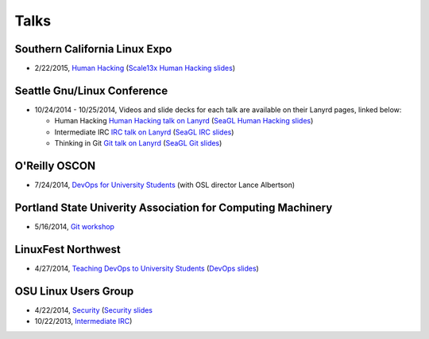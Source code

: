 Talks
=====

Southern California Linux Expo
------------------------------

* 2/22/2015, `Human Hacking <https://www.socallinuxexpo.org/scale/13x/presentations/human-hacking>`_
  (`Scale13x Human Hacking slides <http://talks.edunham.net/scale13x/#1>`_)

Seattle Gnu/Linux Conference
----------------------------

* 10/24/2014 - 10/25/2014, Videos and slide decks for each talk are available
  on their Lanyrd pages, linked below:

  * Human Hacking `Human Hacking talk on Lanyrd <http://lanyrd.com/2014/seagl/sdfggm/>`_ (`SeaGL Human
    Hacking slides <http://talks.edunham.net/seagl2014/humanhacking/>`_)

  * Intermediate IRC `IRC talk on Lanyrd <http://lanyrd.com/2014/seagl/sdfgfc/>`_ (`SeaGL IRC slides
    <http://talks.edunham.net/seagl2014/intermediateirc/>`_)

  * Thinking in Git `Git talk on Lanyrd <http://lanyrd.com/2014/seagl/sdfgdb/>`_ (`SeaGL Git slides
    <http://talks.edunham.net/seagl2014/thinkingingit/>`_)

O'Reilly OSCON
--------------

* 7/24/2014, `DevOps for University Students <http://www.oscon.com/oscon2014/public/schedule/detail/34145>`_
  (with OSL director Lance Albertson)

..  Emily is a senior in computer science at Oregon State University.
    Since joining the OSU Open Source Lab in April 2011 a software developer on
    the Ganeti Web Manager project, she has worked as an intern at Intel, a
    teaching assistant in the computer science department, and a systems engineer
    at the OSL. She founded the OSL's DevOps Bootcamp outreach program in
    August 2013, and is involved with the OSU Linux Users Group and local FIRST
    Robotics competitions.

Portland State Univerity Association for Computing Machinery
------------------------------------------------------------

* 5/16/2014, `Git workshop <http://acm.pdx.edu/event.php?event=49>`_ 


LinuxFest Northwest
-------------------

* 4/27/2014, `Teaching DevOps to University Students <http://2014.linuxfestnorthwest.org/2014/sessions/teaching-devops-university-students>`_ 
  (`DevOps slides <http://talks.edunham.net/linuxfestnorthwest2014/devopsbootcamp/>`_)

..  Emily is a fourth-year Computer Science student at Oregon State
    University. She's president of the OSU Linux Users Group, founder of the
    DevOps Bootcamp program for training students and community members in open
    source coding and systems administration skills, and a part-time systems
    engineer at the OSU Open Source Lab. In the past, she's been a teaching
    assistant for introductory CS courses, a software developer at the OSL, an
    intern at Intel, and the captain of a robotics team. You can stalk the code
    she pushes at github.com/edunham

OSU Linux Users Group
---------------------

* 4/22/2014, `Security <http://lug.oregonstate.edu/events/meeting20140422/>`_
  (`Security slides <http://talks.edunham.net/OSULUG/security/>`_
* 10/22/2013, `Intermediate IRC <http://lug.oregonstate.edu/events/meeting20131022/>`_)
